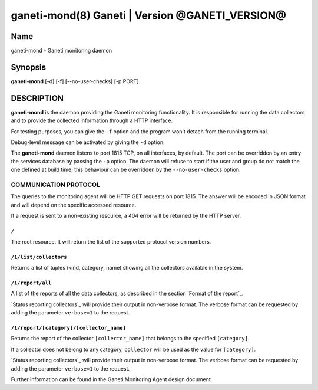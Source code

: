 ganeti-mond(8) Ganeti | Version @GANETI_VERSION@
=================================================

Name
----

ganeti-mond - Ganeti monitoring daemon

Synopsis
--------

**ganeti-mond** [-d] [-f] [--no-user-checks] [-p PORT]

DESCRIPTION
-----------

**ganeti-mond** is the daemon providing the Ganeti monitoring
functionality. It is responsible for running the data collectors and to
provide the collected information through a HTTP interface.

For testing purposes, you can give the ``-f`` option and the
program won't detach from the running terminal.

Debug-level message can be activated by giving the ``-d`` option.

The **ganeti-mond** daemon listens to port 1815 TCP, on all interfaces,
by default. The port can be overridden by an entry the services database
by passing the ``-p`` option.
The daemon will refuse to start if the user and group do not match the
one defined at build time; this behaviour can be overridden by the
``--no-user-checks`` option.

COMMUNICATION PROTOCOL
~~~~~~~~~~~~~~~~~~~~~~

The queries to the monitoring agent will be HTTP GET requests on port 1815.
The answer will be encoded in JSON format and will depend on the specific
accessed resource.

If a request is sent to a non-existing resource, a 404 error will be returned by
the HTTP server.

``/``
+++++
The root resource. It will return the list of the supported protocol version
numbers.

``/1/list/collectors``
++++++++++++++++++++++
Returns a list of tuples (kind, category, name) showing all the collectors
available in the system.

``/1/report/all``
+++++++++++++++++
A list of the reports of all the data collectors, as described in the section
`Format of the report`_.

`Status reporting collectors`_ will provide their output in non-verbose format.
The verbose format can be requested by adding the parameter ``verbose=1`` to the
request.

``/1/report/[category]/[collector_name]``
+++++++++++++++++++++++++++++++++++++++++
Returns the report of the collector ``[collector_name]`` that belongs to the
specified ``[category]``.

If a collector does not belong to any category, ``collector`` will be used as
the value for ``[category]``.

`Status reporting collectors`_ will provide their output in non-verbose format.
The verbose format can be requested by adding the parameter ``verbose=1`` to the
request.

Further information can be found in the Ganeti Monitoring Agent
design document.

.. vim: set textwidth=72 :
.. Local Variables:
.. mode: rst
.. fill-column: 72
.. End:
